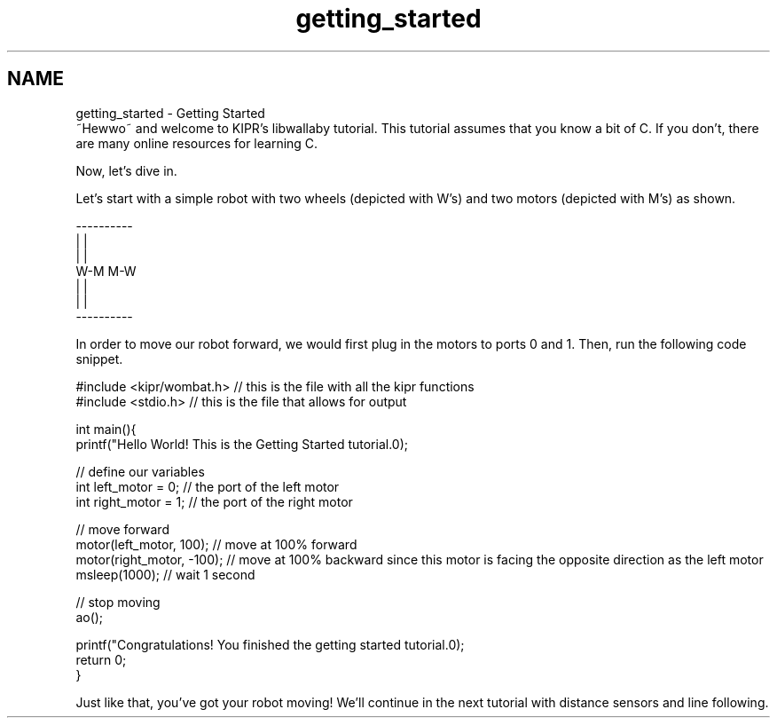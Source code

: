 .TH "getting_started" 3 "Wed Sep 4 2024" "Version 1.0.0" "libkipr" \" -*- nroff -*-
.ad l
.nh
.SH NAME
getting_started \- Getting Started 
 ~Hewwo~ and welcome to KIPR's libwallaby tutorial\&. This tutorial assumes that you know a bit of C\&. If you don't, there are many online resources for learning C\&.
.PP
Now, let's dive in\&.
.PP
Let's start with a simple robot with two wheels (depicted with W's) and two motors (depicted with M's) as shown\&.
.PP
.PP
.nf
----------
|        |
|        |
W-M    M-W
|        |
|        |
----------
.fi
.PP
.PP
In order to move our robot forward, we would first plug in the motors to ports 0 and 1\&. Then, run the following code snippet\&.
.PP
.PP
.nf
#include <kipr/wombat\&.h>  // this is the file with all the kipr functions
#include <stdio\&.h>        // this is the file that allows for output

int main(){
     printf("Hello World! This is the Getting Started tutorial\&.\n");

     // define our variables
     int left_motor = 0;   // the port of the left motor
     int right_motor = 1;  // the port of the right motor

     // move forward
     motor(left_motor, 100); // move at 100% forward
     motor(right_motor, -100);  // move at 100% backward since this motor is facing the opposite direction as the left motor
     msleep(1000);  // wait 1 second

     // stop moving
     ao();


     printf("Congratulations! You finished the getting started tutorial\&.\n");
     return 0;
}
.fi
.PP
.PP
Just like that, you've got your robot moving! We'll continue in the next tutorial with distance sensors and line following\&. 
